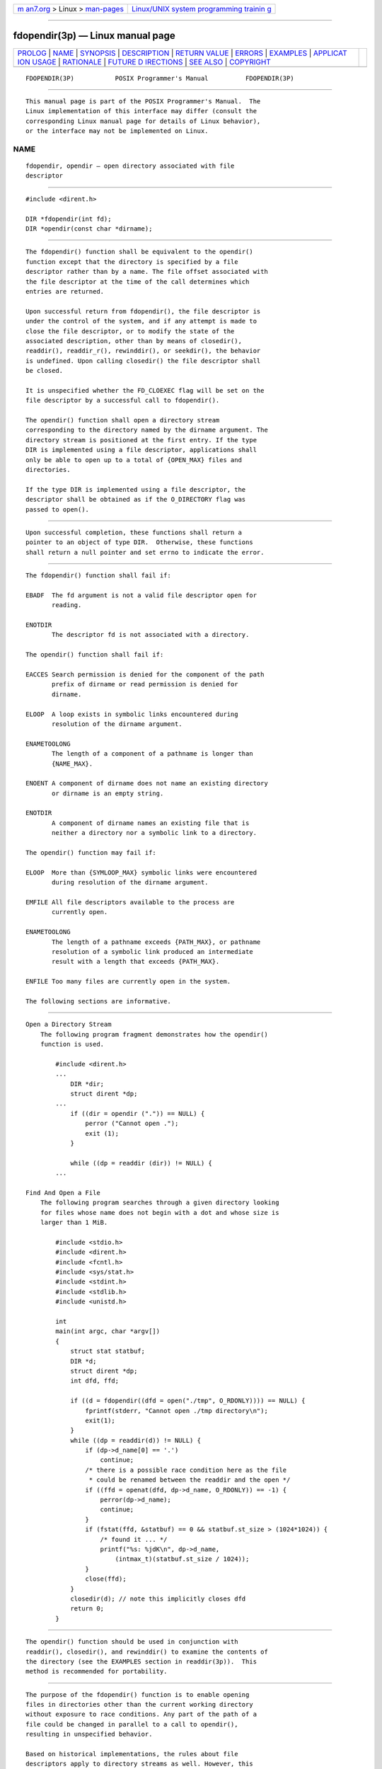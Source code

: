 .. container:: page-top

.. container:: nav-bar

   +----------------------------------+----------------------------------+
   | `m                               | `Linux/UNIX system programming   |
   | an7.org <../../../index.html>`__ | trainin                          |
   | > Linux >                        | g <http://man7.org/training/>`__ |
   | `man-pages <../index.html>`__    |                                  |
   +----------------------------------+----------------------------------+

--------------

fdopendir(3p) — Linux manual page
=================================

+-----------------------------------+-----------------------------------+
| `PROLOG <#PROLOG>`__ \|           |                                   |
| `NAME <#NAME>`__ \|               |                                   |
| `SYNOPSIS <#SYNOPSIS>`__ \|       |                                   |
| `DESCRIPTION <#DESCRIPTION>`__ \| |                                   |
| `RETURN VALUE <#RETURN_VALUE>`__  |                                   |
| \| `ERRORS <#ERRORS>`__ \|        |                                   |
| `EXAMPLES <#EXAMPLES>`__ \|       |                                   |
| `APPLICAT                         |                                   |
| ION USAGE <#APPLICATION_USAGE>`__ |                                   |
| \| `RATIONALE <#RATIONALE>`__ \|  |                                   |
| `FUTURE D                         |                                   |
| IRECTIONS <#FUTURE_DIRECTIONS>`__ |                                   |
| \| `SEE ALSO <#SEE_ALSO>`__ \|    |                                   |
| `COPYRIGHT <#COPYRIGHT>`__        |                                   |
+-----------------------------------+-----------------------------------+
| .. container:: man-search-box     |                                   |
+-----------------------------------+-----------------------------------+

::

   FDOPENDIR(3P)           POSIX Programmer's Manual          FDOPENDIR(3P)


-----------------------------------------------------

::

          This manual page is part of the POSIX Programmer's Manual.  The
          Linux implementation of this interface may differ (consult the
          corresponding Linux manual page for details of Linux behavior),
          or the interface may not be implemented on Linux.

NAME
-------------------------------------------------

::

          fdopendir, opendir — open directory associated with file
          descriptor


---------------------------------------------------------

::

          #include <dirent.h>

          DIR *fdopendir(int fd);
          DIR *opendir(const char *dirname);


---------------------------------------------------------------

::

          The fdopendir() function shall be equivalent to the opendir()
          function except that the directory is specified by a file
          descriptor rather than by a name. The file offset associated with
          the file descriptor at the time of the call determines which
          entries are returned.

          Upon successful return from fdopendir(), the file descriptor is
          under the control of the system, and if any attempt is made to
          close the file descriptor, or to modify the state of the
          associated description, other than by means of closedir(),
          readdir(), readdir_r(), rewinddir(), or seekdir(), the behavior
          is undefined. Upon calling closedir() the file descriptor shall
          be closed.

          It is unspecified whether the FD_CLOEXEC flag will be set on the
          file descriptor by a successful call to fdopendir().

          The opendir() function shall open a directory stream
          corresponding to the directory named by the dirname argument. The
          directory stream is positioned at the first entry. If the type
          DIR is implemented using a file descriptor, applications shall
          only be able to open up to a total of {OPEN_MAX} files and
          directories.

          If the type DIR is implemented using a file descriptor, the
          descriptor shall be obtained as if the O_DIRECTORY flag was
          passed to open().


-----------------------------------------------------------------

::

          Upon successful completion, these functions shall return a
          pointer to an object of type DIR.  Otherwise, these functions
          shall return a null pointer and set errno to indicate the error.


-----------------------------------------------------

::

          The fdopendir() function shall fail if:

          EBADF  The fd argument is not a valid file descriptor open for
                 reading.

          ENOTDIR
                 The descriptor fd is not associated with a directory.

          The opendir() function shall fail if:

          EACCES Search permission is denied for the component of the path
                 prefix of dirname or read permission is denied for
                 dirname.

          ELOOP  A loop exists in symbolic links encountered during
                 resolution of the dirname argument.

          ENAMETOOLONG
                 The length of a component of a pathname is longer than
                 {NAME_MAX}.

          ENOENT A component of dirname does not name an existing directory
                 or dirname is an empty string.

          ENOTDIR
                 A component of dirname names an existing file that is
                 neither a directory nor a symbolic link to a directory.

          The opendir() function may fail if:

          ELOOP  More than {SYMLOOP_MAX} symbolic links were encountered
                 during resolution of the dirname argument.

          EMFILE All file descriptors available to the process are
                 currently open.

          ENAMETOOLONG
                 The length of a pathname exceeds {PATH_MAX}, or pathname
                 resolution of a symbolic link produced an intermediate
                 result with a length that exceeds {PATH_MAX}.

          ENFILE Too many files are currently open in the system.

          The following sections are informative.


---------------------------------------------------------

::

      Open a Directory Stream
          The following program fragment demonstrates how the opendir()
          function is used.

              #include <dirent.h>
              ...
                  DIR *dir;
                  struct dirent *dp;
              ...
                  if ((dir = opendir (".")) == NULL) {
                      perror ("Cannot open .");
                      exit (1);
                  }

                  while ((dp = readdir (dir)) != NULL) {
              ...

      Find And Open a File
          The following program searches through a given directory looking
          for files whose name does not begin with a dot and whose size is
          larger than 1 MiB.

              #include <stdio.h>
              #include <dirent.h>
              #include <fcntl.h>
              #include <sys/stat.h>
              #include <stdint.h>
              #include <stdlib.h>
              #include <unistd.h>

              int
              main(int argc, char *argv[])
              {
                  struct stat statbuf;
                  DIR *d;
                  struct dirent *dp;
                  int dfd, ffd;

                  if ((d = fdopendir((dfd = open("./tmp", O_RDONLY)))) == NULL) {
                      fprintf(stderr, "Cannot open ./tmp directory\n");
                      exit(1);
                  }
                  while ((dp = readdir(d)) != NULL) {
                      if (dp->d_name[0] == '.')
                          continue;
                      /* there is a possible race condition here as the file
                       * could be renamed between the readdir and the open */
                      if ((ffd = openat(dfd, dp->d_name, O_RDONLY)) == -1) {
                          perror(dp->d_name);
                          continue;
                      }
                      if (fstat(ffd, &statbuf) == 0 && statbuf.st_size > (1024*1024)) {
                          /* found it ... */
                          printf("%s: %jdK\n", dp->d_name,
                              (intmax_t)(statbuf.st_size / 1024));
                      }
                      close(ffd);
                  }
                  closedir(d); // note this implicitly closes dfd
                  return 0;
              }


---------------------------------------------------------------------------

::

          The opendir() function should be used in conjunction with
          readdir(), closedir(), and rewinddir() to examine the contents of
          the directory (see the EXAMPLES section in readdir(3p)).  This
          method is recommended for portability.


-----------------------------------------------------------

::

          The purpose of the fdopendir() function is to enable opening
          files in directories other than the current working directory
          without exposure to race conditions. Any part of the path of a
          file could be changed in parallel to a call to opendir(),
          resulting in unspecified behavior.

          Based on historical implementations, the rules about file
          descriptors apply to directory streams as well. However, this
          volume of POSIX.1‐2017 does not mandate that the directory stream
          be implemented using file descriptors. The description of
          closedir() clarifies that if a file descriptor is used for the
          directory stream, it is mandatory that closedir() deallocate the
          file descriptor. When a file descriptor is used to implement the
          directory stream, it behaves as if the FD_CLOEXEC had been set
          for the file descriptor.

          The directory entries for dot and dot-dot are optional. This
          volume of POSIX.1‐2017 does not provide a way to test a priori
          for their existence because an application that is portable must
          be written to look for (and usually ignore) those entries.
          Writing code that presumes that they are the first two entries
          does not always work, as many implementations permit them to be
          other than the first two entries, with a ``normal'' entry
          preceding them. There is negligible value in providing a way to
          determine what the implementation does because the code to deal
          with dot and dot-dot must be written in any case and because such
          a flag would add to the list of those flags (which has proven in
          itself to be objectionable) and might be abused.

          Since the structure and buffer allocation, if any, for directory
          operations are defined by the implementation, this volume of
          POSIX.1‐2017 imposes no portability requirements for erroneous
          program constructs, erroneous data, or the use of unspecified
          values such as the use or referencing of a dirp value or a dirent
          structure value after a directory stream has been closed or after
          a fork() or one of the exec function calls.


---------------------------------------------------------------------------

::

          None.


---------------------------------------------------------

::

          closedir(3p), dirfd(3p), fstatat(3p), open(3p), readdir(3p),
          rewinddir(3p), symlink(3p)

          The Base Definitions volume of POSIX.1‐2017, dirent.h(0p),
          sys_types.h(0p)


-----------------------------------------------------------

::

          Portions of this text are reprinted and reproduced in electronic
          form from IEEE Std 1003.1-2017, Standard for Information
          Technology -- Portable Operating System Interface (POSIX), The
          Open Group Base Specifications Issue 7, 2018 Edition, Copyright
          (C) 2018 by the Institute of Electrical and Electronics
          Engineers, Inc and The Open Group.  In the event of any
          discrepancy between this version and the original IEEE and The
          Open Group Standard, the original IEEE and The Open Group
          Standard is the referee document. The original Standard can be
          obtained online at http://www.opengroup.org/unix/online.html .

          Any typographical or formatting errors that appear in this page
          are most likely to have been introduced during the conversion of
          the source files to man page format. To report such errors, see
          https://www.kernel.org/doc/man-pages/reporting_bugs.html .

   IEEE/The Open Group               2017                     FDOPENDIR(3P)

--------------

Pages that refer to this page:
`dirent.h(0p) <../man0/dirent.h.0p.html>`__, 
`closedir(3p) <../man3/closedir.3p.html>`__, 
`dirfd(3p) <../man3/dirfd.3p.html>`__, 
`fstatat(3p) <../man3/fstatat.3p.html>`__, 
`ftw(3p) <../man3/ftw.3p.html>`__, 
`glob(3p) <../man3/glob.3p.html>`__, 
`nftw(3p) <../man3/nftw.3p.html>`__, 
`open(3p) <../man3/open.3p.html>`__, 
`opendir(3p) <../man3/opendir.3p.html>`__, 
`readdir(3p) <../man3/readdir.3p.html>`__, 
`rewinddir(3p) <../man3/rewinddir.3p.html>`__, 
`seekdir(3p) <../man3/seekdir.3p.html>`__, 
`symlink(3p) <../man3/symlink.3p.html>`__, 
`telldir(3p) <../man3/telldir.3p.html>`__

--------------

--------------

.. container:: footer

   +-----------------------+-----------------------+-----------------------+
   | HTML rendering        |                       | |Cover of TLPI|       |
   | created 2021-08-27 by |                       |                       |
   | `Michael              |                       |                       |
   | Ker                   |                       |                       |
   | risk <https://man7.or |                       |                       |
   | g/mtk/index.html>`__, |                       |                       |
   | author of `The Linux  |                       |                       |
   | Programming           |                       |                       |
   | Interface <https:     |                       |                       |
   | //man7.org/tlpi/>`__, |                       |                       |
   | maintainer of the     |                       |                       |
   | `Linux man-pages      |                       |                       |
   | project <             |                       |                       |
   | https://www.kernel.or |                       |                       |
   | g/doc/man-pages/>`__. |                       |                       |
   |                       |                       |                       |
   | For details of        |                       |                       |
   | in-depth **Linux/UNIX |                       |                       |
   | system programming    |                       |                       |
   | training courses**    |                       |                       |
   | that I teach, look    |                       |                       |
   | `here <https://ma     |                       |                       |
   | n7.org/training/>`__. |                       |                       |
   |                       |                       |                       |
   | Hosting by `jambit    |                       |                       |
   | GmbH                  |                       |                       |
   | <https://www.jambit.c |                       |                       |
   | om/index_en.html>`__. |                       |                       |
   +-----------------------+-----------------------+-----------------------+

--------------

.. container:: statcounter

   |Web Analytics Made Easy - StatCounter|

.. |Cover of TLPI| image:: https://man7.org/tlpi/cover/TLPI-front-cover-vsmall.png
   :target: https://man7.org/tlpi/
.. |Web Analytics Made Easy - StatCounter| image:: https://c.statcounter.com/7422636/0/9b6714ff/1/
   :class: statcounter
   :target: https://statcounter.com/
